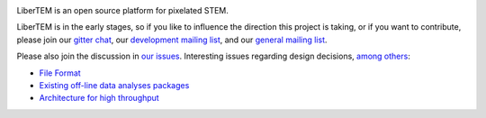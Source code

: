 |gitter|_

.. |gitter| image:: https://badges.gitter.im/Join%20Chat.svg
.. _gitter: https://gitter.im/LiberTEM/Lobby

LiberTEM is an open source platform for pixelated STEM.

LiberTEM is in the early stages, so if you like to influence the direction this
project is taking, or if you want to contribute, please join our `gitter chat <https://gitter.im/LiberTEM/Lobby>`_, our `development mailing list <https://groups.google.com/forum/#!forum/libertem-dev>`_, and our `general mailing list <https://groups.google.com/forum/#!forum/libertem>`_. 

Please also join the discussion in `our issues <https://github.com/liberTEM/LiberTEM/issues/>`_. Interesting issues regarding design decisions, `among others <https://github.com/LiberTEM/LiberTEM/issues?q=is%3Aissue+is%3Aopen+label%3Adesign>`_:

- `File Format <https://github.com/LiberTEM/LiberTEM/issues/5>`_
- `Existing off-line data analyses packages <https://github.com/LiberTEM/LiberTEM/issues/8>`_
- `Architecture for high throughput <https://github.com/LiberTEM/LiberTEM/issues/10>`_
